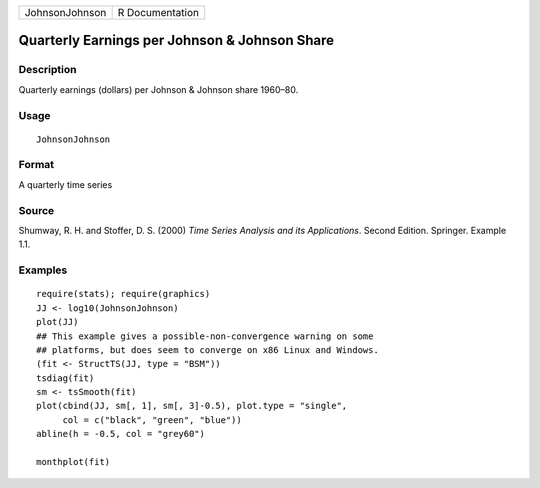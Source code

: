 +----------------+-----------------+
| JohnsonJohnson | R Documentation |
+----------------+-----------------+

Quarterly Earnings per Johnson & Johnson Share
----------------------------------------------

Description
~~~~~~~~~~~

Quarterly earnings (dollars) per Johnson & Johnson share 1960–80.

Usage
~~~~~

::

    JohnsonJohnson

Format
~~~~~~

A quarterly time series

Source
~~~~~~

Shumway, R. H. and Stoffer, D. S. (2000) *Time Series Analysis and its
Applications*. Second Edition. Springer. Example 1.1.

Examples
~~~~~~~~

::

    require(stats); require(graphics)
    JJ <- log10(JohnsonJohnson)
    plot(JJ)
    ## This example gives a possible-non-convergence warning on some
    ## platforms, but does seem to converge on x86 Linux and Windows.
    (fit <- StructTS(JJ, type = "BSM"))
    tsdiag(fit)
    sm <- tsSmooth(fit)
    plot(cbind(JJ, sm[, 1], sm[, 3]-0.5), plot.type = "single",
         col = c("black", "green", "blue"))
    abline(h = -0.5, col = "grey60")

    monthplot(fit)
